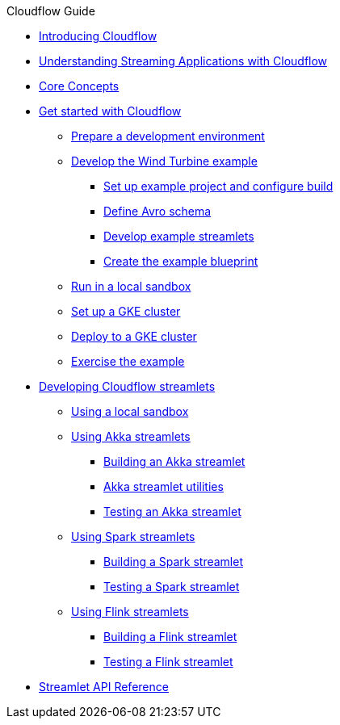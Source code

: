 .Cloudflow Guide

* xref:index.adoc[Introducing Cloudflow]
* xref:streaming-apps-with-cloudflow.adoc[Understanding Streaming Applications with Cloudflow]
* xref:concepts.adoc[Core Concepts]

* xref:get-started:index.adoc[Get started with Cloudflow]
** xref:get-started:prepare-development-environment.adoc[Prepare a development environment]
** xref:get-started:wind-turbine-example.adoc[Develop the Wind Turbine example]
*** xref:get-started:setup-example-project-configure-build.adoc[Set up example project and configure build]
*** xref:get-started:define-avro-schema.adoc[Define Avro schema]
*** xref:get-started:develop-example-streamlets.adoc[Develop example streamlets]
*** xref:get-started:create-example-blueprint.adoc[Create the example blueprint]
** xref:get-started:run-in-sandbox.adoc[Run in a local sandbox]
** xref:get-started:setup-gke-cluster.adoc[Set up a GKE cluster]
** xref:get-started:deploy-to-gke-cluster.adoc[Deploy to a GKE cluster]
** xref:get-started:exercise-example.adoc[Exercise the example]

* xref:develop:cloudflow-streamlets.adoc[Developing Cloudflow streamlets]
** xref:develop:cloudflow-local-sandbox.adoc[Using a local sandbox]
** xref:develop:use-akka-streamlets.adoc[Using Akka streamlets]
*** xref:develop:build-akka-streamlets.adoc[Building an Akka streamlet]
*** xref:develop:akka-streamlet-utilities.adoc[Akka streamlet utilities]
*** xref:develop:test-akka-streamlet.adoc[Testing an Akka streamlet]
** xref:develop:use-spark-streamlets.adoc[Using Spark streamlets]
*** xref:develop:build-spark-streamlets.adoc[Building a Spark streamlet]
*** xref:develop:test-spark-streamlet.adoc[Testing a Spark streamlet]
** xref:develop:use-flink-streamlets.adoc[Using Flink streamlets]
*** xref:develop:build-flink-streamlets.adoc[Building a Flink streamlet]
*** xref:develop:test-flink-streamlet.adoc[Testing a Flink streamlet]

* xref:api:index.adoc[Streamlet API Reference]
